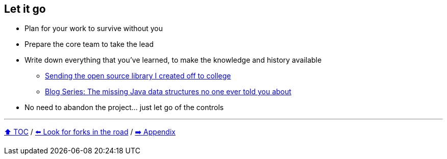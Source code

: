 == Let it go

* Plan for your work to survive without you
* Prepare the core team to take the lead
* Write down everything that you've learned, to make the knowledge and history available
** link:https://donraab.medium.com/sending-the-open-source-library-i-created-off-to-college-a398bba5e518?source=friends_link&sk=b3dcb2a4da864e38ee23e6705dae3bf2[Sending the open source library I created off to college]
** link:https://medium.com/javarevisited/blog-series-the-missing-java-data-structures-no-one-ever-told-you-about-17f34cc4b7e2?source=friends_link&sk=9403ae8464ae3477bfc1e52119c1576d[Blog Series: The missing Java data structures no one ever told you about]
* No need to abandon the project... just let go of the controls

---

link:./00_toc.adoc[⬆️ TOC] /
link:10_look_for_forks.adoc[⬅️ Look for forks in the road] /
link:./A0_appendix.adoc[➡️ Appendix]
